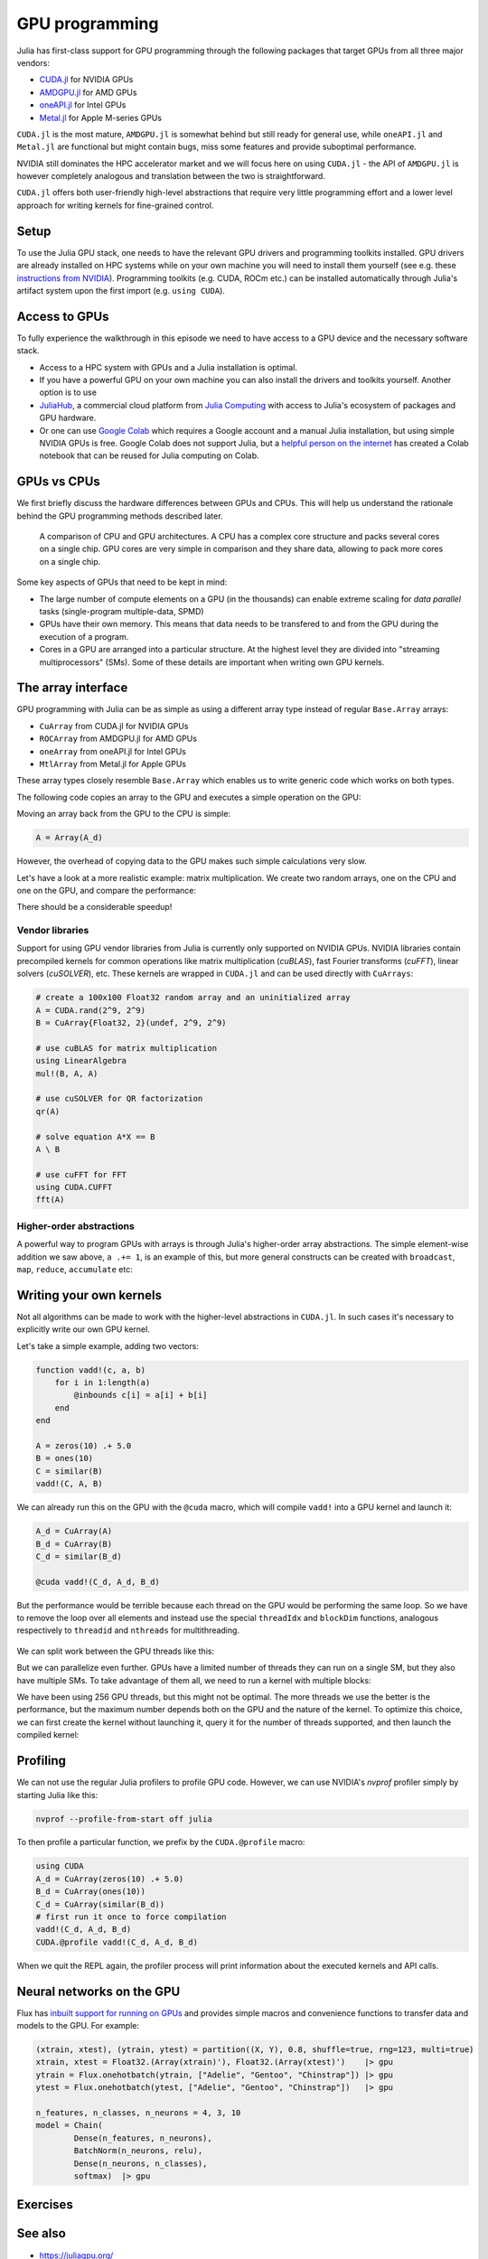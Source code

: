 GPU programming
===============

.. questions::

   - What are the high-level and low-level methods for GPU programming in Julia?
   - How do GPU Arrays work?
   - How are GPU kernels written?

.. instructor-note::

   - 30 min teaching
   - 40 min exercises


Julia has first-class support for GPU programming through the following 
packages that target GPUs from all three major vendors:

- `CUDA.jl <https://cuda.juliagpu.org/stable/>`_ for NVIDIA GPUs
- `AMDGPU.jl <https://amdgpu.juliagpu.org/stable/>`_ for AMD GPUs
- `oneAPI.jl <https://github.com/JuliaGPU/oneAPI.jl>`_ for Intel GPUs
- `Metal.jl <https://github.com/JuliaGPU/Metal.jl>`_ for Apple M-series GPUs

``CUDA.jl`` is the most mature, ``AMDGPU.jl`` is somewhat behind but still 
ready for general use, while ``oneAPI.jl`` and ``Metal.jl`` are functional but might 
contain bugs, miss some features and provide suboptimal performance.

NVIDIA still dominates the HPC accelerator market and we will focus here 
on using ``CUDA.jl`` - the API of ``AMDGPU.jl`` is however completely analogous
and translation between the two is straightforward.

``CUDA.jl`` offers both user-friendly high-level abstractions that require 
very little programming effort and a lower level approach for writing kernels 
for fine-grained control.

Setup
-----

.. tabs::

   .. group-tab:: NVIDIA

      Installing ``CUDA.jl``:

      .. code-block:: julia
      
         using Pkg
         Pkg.add("CUDA")

   .. group-tab:: AMD

      Installing ``AMDGPU.jl``:

      .. code-block:: julia
      
         using Pkg
         Pkg.add("AMDGPU")

   .. group-tab:: Intel

      Installing ``oneAPI.jl``:

      .. code-block:: julia
      
         using Pkg
         Pkg.add("oneAPI")

   .. group-tab:: Apple

      Installing ``Metal.jl``:

      .. code-block:: julia
      
         using Pkg
         Pkg.add("Metal")


To use the Julia GPU stack, one needs to have the relevant GPU drivers and 
programming toolkits installed. GPU drivers are already installed on HPC systems 
while on your own machine you will need to install them yourself (see e.g.  these 
`instructions from NVIDIA <https://www.nvidia.com/Download/index.aspx>`_). 
Programming toolkits (e.g. CUDA, ROCm etc.) can be installed automatically through 
Julia's artifact system upon the first import (e.g. ``using CUDA``).

Access to GPUs
--------------

To fully experience the walkthrough in this episode we need to have access 
to a GPU device and the necessary software stack. 

- Access to a HPC system with GPUs and a Julia installation is optimal. 
- If you have a powerful GPU on your own machine you can also install the drivers and toolkits yourself. Another option is to use 
- `JuliaHub <https://juliahub.com/lp/>`_, a commercial cloud platform from `Julia Computing <https://juliacomputing.com/>`_ 
  with access to Julia's ecosystem of packages and GPU hardware. 
- Or one can use `Google Colab <https://colab.research.google.com/>`_ which requires a Google 
  account and a manual Julia installation, but using simple NVIDIA GPUs is free.
  Google Colab does not support Julia, but a
  `helpful person on the internet <https://github.com/Dsantra92/Julia-on-Colab>`__ 
  has created a Colab notebook that can be reused for Julia computing on Colab.


GPUs vs CPUs
------------

We first briefly discuss the hardware differences between GPUs and CPUs. 
This will help us understand the rationale behind the GPU programming methods 
described later.

.. figure:: img/CPUAndGPU.png

   A comparison of CPU and GPU architectures. A CPU has a complex core 
   structure and packs several cores on a single chip. GPU cores are very simple 
   in comparison and they share data, allowing to pack more cores on a single chip. 
   
Some key aspects of GPUs that need to be kept in mind:

- The large number of compute elements on a GPU (in the thousands) can enable 
  extreme scaling for `data parallel` tasks (single-program multiple-data, SPMD)
- GPUs have their own memory. This means that data needs to be transfered to 
  and from the GPU during the execution of a program.
- Cores in a GPU are arranged into a particular structure. At the highest level 
  they are divided into "streaming multiprocessors" (SMs). Some of these details are 
  important when writing own GPU kernels.


The array interface
-------------------

GPU programming with Julia can be as simple as using a different array type 
instead of regular ``Base.Array`` arrays:

- ``CuArray`` from CUDA.jl for NVIDIA GPUs
- ``ROCArray`` from AMDGPU.jl for AMD GPUs
- ``oneArray`` from oneAPI.jl for Intel GPUs
- ``MtlArray`` from Metal.jl for Apple GPUs

These array types closely resemble ``Base.Array`` which enables 
us to write generic code which works on both types.

The following code copies an array to the GPU and executes a simple operation on 
the GPU:

.. tabs::

   .. group-tab:: NVIDIA

      .. code-block:: julia
      
         using CUDA

         A_d = CuArray([1,2,3,4])
         A_d .+= 1

   .. group-tab:: AMD

      .. code-block:: julia
      
         using AMDGPU
      
         A_d = ROCArray([1,2,3,4])
         A_d .+= 1

   .. group-tab:: Intel

      .. code-block:: julia
      
         using oneAPI
      
         A_d = oneArray([1,2,3,4])
         A_d .+= 1

   .. group-tab:: Apple

      .. code-block:: julia
      
         using Metal
      
         A_d = MtlArray([1,2,3,4])
         A_d .+= 1

Moving an array back from the GPU to the CPU is simple:

.. code-block:: julia
   
   A = Array(A_d)


However, the overhead of copying data to the GPU makes such simple calculations 
very slow.

Let's have a look at a more realistic example: matrix multiplication. We 
create two random arrays, one on the CPU and one on the GPU, and compare the 
performance:

.. tabs::

   .. group-tab:: NVIDIA

      .. code-block:: julia
      
         using BenchmarkTools
         using CUDA

         A = rand(2^9, 2^9)
         A_d = CuArray(A)

         @btime A * A
         @btime A_d * A_d

   .. group-tab:: AMD

      .. code-block:: julia
      
         using BenchmarkTools
         using AMDGPU
      
         A = rand(2^9, 2^9)
         A_d = ROCArray(A)
      
         @btime A * A
         @btime A_d * A_d

   .. group-tab:: Intel

      .. code-block:: julia
      
         using BenchmarkTools
         using oneAPI
      
         A = rand(2^9, 2^9)
         A_d = oneArray(A)
      
         @btime A * A
         @btime A_d * A_d

   .. group-tab:: Apple

      .. code-block:: julia
      
         using BenchmarkTools
         using Metal         
      
         A = rand(2^9, 2^9)
         A_d = MtlArray(A)
      
         @btime A * A
         @btime A_d * A_d


There should be a considerable speedup!

.. challenge:: Effect of array size
   
   Does the size of the array affect how much the performance improves?

   .. solution::

      For example, on an A100 NVIDIA GPU:

      .. code-block:: julia

         using CUDA
         using BenchmarkTools

         A = rand(2^9, 2^9)
         A_d = CuArray(A)
         @btime A * A
         #  1.702 ms (2 allocations: 2.00 MiB)  
         @btime A_d * A_d
         #  13.000 μs (29 allocations: 592 bytes)  
         #  130 times faster
      
         A = rand(2^10, 2^10)
         A_d = CuArray(A)
         @btime A * A
         #  10.179 ms (2 allocations: 8.00 MiB)
         @btime A_d * A_d
         #  9.620 μs (29 allocations: 592 bytes)  
         #  1,114 times faster

         A = rand(2^11, 2^11)
         A_d = CuArray(A)
         @btime A * A
         #    72.950 ms (2 allocations: 32.00 MiB)
         @btime A_d * A_d
         #    10.861 μs (29 allocations: 592 bytes)
         # 6,717 times faster

         A = rand(2^12, 2^12)
         A_d = CuArray(A)
         @btime A * A
         #  454.483 ms (2 allocations: 128.00 MiB)
         @btime A * A
         #  12.480 μs (29 allocations: 592 bytes)
         # 36,416 times faster

         A = rand(2^13, 2^13)
         A_d = CuArray(A)
         @btime A * A
         #  3.237 s (2 allocations: 512.00 MiB)
         @btime A * A
         #  15.000 μs (32 allocations: 640 bytes)
         # 216,000 times faster!


Vendor libraries
^^^^^^^^^^^^^^^^

Support for using GPU vendor libraries from Julia is currently only supported on 
NVIDIA GPUs.
NVIDIA libraries contain precompiled kernels for common 
operations like matrix multiplication (`cuBLAS`), fast Fourier transforms 
(`cuFFT`), linear solvers (`cuSOLVER`), etc. These kernels are wrapped
in ``CUDA.jl`` and can be used directly with ``CuArrays``:

.. code-block:: julia

   # create a 100x100 Float32 random array and an uninitialized array
   A = CUDA.rand(2^9, 2^9)
   B = CuArray{Float32, 2}(undef, 2^9, 2^9)

   # use cuBLAS for matrix multiplication
   using LinearAlgebra
   mul!(B, A, A)

   # use cuSOLVER for QR factorization
   qr(A)

   # solve equation A*X == B
   A \ B

   # use cuFFT for FFT
   using CUDA.CUFFT
   fft(A)

.. challenge:: Convert from Base.Array or use GPU methods?

   What is the difference between creating a random array in the following two ways? 

   .. tabs:: 

      .. tab:: Converting from ``Base.Array``

         .. code-block:: julia
         
            A = rand(2^9, 2^9)
            A_d = CuArray(A)

      .. tab:: :meth:`rand` method from CUDA.jl

         .. code-block:: julia

            A_d = CUDA.rand(2^9, 2^9)

   .. solution:: 

      .. code-block:: julia

         A = rand(2^9, 2^9)
         A_d = CuArray(A)
         typeof(A_d)
         # CuArray{Float64, 2, CUDA.Mem.DeviceBuffer}

         B_d = CUDA.rand(2^9, 2^9)
         typeof(B_d)
         # CuArray{Float32, 2, CUDA.Mem.DeviceBuffer}

      The :meth:`rand` method defined in CUDA.jl creates 32-bit floating point numbers while 
      converting from a 64-bit float Base.Array to a CuArray retains it as Float64!

      GPUs normally perform significantly better for 32-bit floats.


Higher-order abstractions
^^^^^^^^^^^^^^^^^^^^^^^^^

A powerful way to program GPUs with arrays is through Julia's higher-order array 
abstractions. The simple element-wise addition we saw above, ``a .+= 1``, is 
an example of this, but more general constructs can be created with 
``broadcast``, ``map``, ``reduce``, ``accumulate`` etc:

.. tabs:: 

   .. tab:: broadcast

      .. code-block:: julia

         broadcast(A) do x
             x += 1
         end

   .. tab:: map

      .. code-block:: julia

         map(A) do x
             x + 1
         end

   .. tab:: reduce

      .. code-block:: julia

         reduce(+, A)

   .. tab:: accumulate

      .. code-block:: julia

         accumulate(+, A)

.. challenge:: Port :meth:`sqrt_sum` to GPU

   Try to GPU-port the ``sqrt_sum`` function we saw in an earlier 
   episode:

   .. code-block:: julia

      function sqrt_sum(A)
          s = zero(eltype(A))
          for i in eachindex(A)
              @inbounds s += sqrt(A[i])
          end
          return s
      end

   Use higher-order array abstractions to compute the sqrt-sum operation on a GPU!

   Hint: You can do it on a single line...

   .. solution::

      First the square root should be taken of each element of the array, 
      which we can do with ``map(sqrt,A)``. Next we perform a reduction with the ``+``
      operator. Combining these steps:
      
      .. code-block:: julia
      
         A = CuArray([1 2 3; 4 5 6; 7 8 9])
      
         reduce(+, map(sqrt,A))
      
      GPU porting complete!


Writing your own kernels
------------------------

Not all algorithms can be made to work with the higher-level abstractions 
in ``CUDA.jl``. In such cases it's necessary to explicitly write our own GPU kernel.

Let's take a simple example, adding two vectors:

.. code-block:: julia

   function vadd!(c, a, b)
       for i in 1:length(a)
           @inbounds c[i] = a[i] + b[i]
       end
   end

   A = zeros(10) .+ 5.0
   B = ones(10)
   C = similar(B)
   vadd!(C, A, B)

We can already run this on the GPU with the ``@cuda`` macro, which 
will compile ``vadd!`` into a GPU kernel and launch it:

.. code-block:: julia

   A_d = CuArray(A)
   B_d = CuArray(B)
   C_d = similar(B_d)

   @cuda vadd!(C_d, A_d, B_d)

But the performance would be terrible because each thread on the GPU 
would be performing the same loop. So we have to remove the loop over all 
elements and instead use the special ``threadIdx`` and ``blockDim`` functions,  
analogous respectively to ``threadid`` and ``nthreads`` for multithreading.

.. figure:: img/MappingBlocksToSMs.png
   :align: center

We can split work between the GPU threads like this:   

.. tabs:: 

   .. group-tab:: NVIDIA

      .. code-block:: julia
      
         function vadd!(c, a, b)
             index = threadIdx().x   # linear indexing, so only use `x`
             @inbounds c[i] = a[i] + b[i]
             return
         end

         @cuda threads=length(A_d) vadd!(C_d, A_d, B_d)

   .. group-tab:: AMD

      .. code-block:: julia
      
         function vadd!(c, a, b)
             i = workitemIdx().x
             @inbounds c[i] = a[i] + b[i]
             return
         end
      
         @roc groupsize=length(A_d) vadd!(C_d, A_d, B_d)   

   .. group-tab:: Intel

      .. code-block:: julia
      
         function vadd!(c, a, b)
             i = get_global_id()
             @inbounds c[i] = a[i] + b[i]
             return
         end
      
         @oneapi items=length(A_d) vadd!(C_d, A_d, B_d)         

   .. group-tab:: Apple

      .. code-block:: julia
      
         function vadd!(c, a, b)
             i = thread_position_in_grid_1d()
             @inbounds c[i] = a[i] + b[i]
             return
         end
      
         @metal threads=length(A_d) vadd(C_d, A_d, B_d)

But we can parallelize even further. GPUs have a limited number of threads they 
can run on a single SM, but they also have multiple SMs. 
To take advantage of them all, we need to run a kernel with multiple blocks: 

.. tabs::

   .. group-tab:: NVIDIA

      .. code-block:: julia
      
         function vadd!(c, a, b)
             i = threadIdx().x + (blockIdx().x - 1) * blockDim().x        
             if i <= length(a)
                 @inbounds c[i] = a[i] + b[i]
             end
             return
         end

         # smallest integer larger than or equal to length(A_d)/threads
         numblocks = cld(length(A_d), 256)

         # run using 256 threads
         @cuda threads=size(A_d) blocks=numblocks vadd!(C_d, A_d, B_d)

   .. group-tab:: AMD

      .. code-block:: julia
      
         # WARNING: this is still untested on AMD GPUs
         function vadd!(c, a, b)
             i = workitemIdx().x + (workgroupIdx().x - 1) * workgroupDim().x * 
             if i <= length(a)
                 @inbounds c[i] = a[i] + b[i]
             end
             return
         end
      
         # smallest integer larger than or equal to length(A_d)/threads
         numblocks = cld(length(A_d), 256)
      
         # run using 256 threads
         @roc groupsize=256 blocks=numblocks vadd!(C_d, A_d, B_d)

   .. group-tab:: Intel

      WRITEME

   .. group-tab:: Apple

      .. code-block:: julia
      
         # WARNING: this is still untested on Apple GPUs
         function vadd!(c, a, b)
             i = thread_position_in_grid_1d()
             if i <= length(a)
                 @inbounds c[i] = a[i] + b[i]
             end
             return
         end
      
         # smallest integer larger than or equal to length(A_d)/threads
         numblocks = cld(length(A_d), 256)
      
         # run using 256 threads
         @metal threads=256 grid=numblocks vadd!(C_d, A_d, B_d)                  

We have been using 256 GPU threads, but this might not be optimal. The more 
threads we use the better is the performance, but the maximum number depends 
both on the GPU and the nature of the kernel. To optimize this choice, we can 
first create the kernel without launching it, query it for the number of threads 
supported, and then launch the compiled kernel:

.. tabs:: 

   .. group-tab:: NVIDIA 

      .. code-block:: julia
      
         # compile kernel
         kernel = @cuda launch=false vadd!(C_d, A_d, B_d)
         # extract configuration via occupancy API
         config = launch_configuration(kernel.fun)
         # number of threads should not exceed size of array
         threads = min(length(A), config.threads)
         # smallest integer larger than or equal to length(A)/threads
         blocks = cld(length(A), threads)

         # launch kernel with specific configuration
         kernel(C_d, A_d, B_d; threads, blocks)

   .. group-tab:: AMD 

      WRITEME

   .. group-tab:: Intel

      WRITEME

   .. group-tab:: Apple

      WRITEME

.. challenge:: Compare broadcasting to kernel

   Consider the vector addition function from above:

   .. code-block:: julia

      function vadd!(c, a, b)
          for i in 1:length(a)
              @inbounds c[i] = a[i] + b[i]
          end
      end

   - Write a kernel (or use the one shown above) and benchmark it with a moderately large vector.
   - Then benchmark a broadcasted version of the vector addition. How does it compare to the kernel?



Profiling
---------

We can not use the regular Julia profilers to profile GPU code. However, 
we can use NVIDIA's `nvprof` profiler simply by starting Julia like this:

.. code-block:: bash

   nvprof --profile-from-start off julia

To then profile a particular function, we prefix by the ``CUDA.@profile`` macro:

.. code-block:: julia

   using CUDA
   A_d = CuArray(zeros(10) .+ 5.0)
   B_d = CuArray(ones(10))
   C_d = CuArray(similar(B_d))
   # first run it once to force compilation
   vadd!(C_d, A_d, B_d)  
   CUDA.@profile vadd!(C_d, A_d, B_d)

When we quit the REPL again, the profiler process will print information about 
the executed kernels and API calls.


Neural networks on the GPU
--------------------------

Flux has `inbuilt support for running on GPUs 
<https://fluxml.ai/Flux.jl/stable/gpu/>`__ and 
provides simple macros and convenience functions 
to transfer data and models to the GPU.
For example:

.. code-block:: julia

   (xtrain, xtest), (ytrain, ytest) = partition((X, Y), 0.8, shuffle=true, rng=123, multi=true)
   xtrain, xtest = Float32.(Array(xtrain)'), Float32.(Array(xtest)')    |> gpu
   ytrain = Flux.onehotbatch(ytrain, ["Adelie", "Gentoo", "Chinstrap"]) |> gpu
   ytest = Flux.onehotbatch(ytest, ["Adelie", "Gentoo", "Chinstrap"])   |> gpu
      
   n_features, n_classes, n_neurons = 4, 3, 10
   model = Chain(
           Dense(n_features, n_neurons),
           BatchNorm(n_neurons, relu),
           Dense(n_neurons, n_classes),
           softmax)  |> gpu






Exercises
---------

.. challenge:: Does LinearAlgebra provide acceleration?

   Compare how long it takes to run a normal matrix multiplication and using the :meth:`mul!`
   method from LinearAlgebra. Is there a speedup from using :meth:`mul!`? 

   .. solution:: 

      .. code-block:: julia

         using CUDA, BenchmarkTools, LinearAlgebra

         A = CUDA.rand(2^5, 2^5)
         B = similar(A)
         @btime A*A;
         #  8.803 μs (16 allocations: 384 bytes)  
         @btime mul!(B, A, A);
         #  7.282 μs (12 allocations: 224 bytes)

         A = CUDA.rand(2^12, 2^12)
         B = similar(A)
         @btime A*A;
         #  12.760 μs (28 allocations: 576 bytes)
         @btime mul!(B, A, A)
         #  11.020 μs (24 allocations: 416 bytes)

      :meth:`LinearAlgebra.mul!` is around 15-20% faster!



.. exercise:: Port Laplace function to GPU

   Write a kernel for the ``lap2d!`` function!

   Start with the regular version with ``@inbounds`` added:

   .. code-block:: julia

      function lap2d!(u, unew)
          M, N = size(u)
          for j in 2:N-1
              for i in 2:M-1
                  @inbounds unew[i,j] = 0.25 * (u[i+1,j] + u[i-1,j] + u[i,j+1] + u[i,j-1])
              end 
          end
      end

   Now start implementing a GPU kernel version.

   1. The kernel function needs to end with ``return`` or ``return nothing``.

   2. The arrays are two-dimensional, so you will need both the ``.x`` and ``.y`` 
      parts of ``threadIdx()``, ``blockDim()`` and ``blockIdx()``.

      - Does it matter how you match the ``x`` and ``y`` dimensions of the 
        threads and blocks to the dimensions of the data (i.e. rows and columns)? 

   3. You also need to specify tuples 
      for the number of threads and blocks in the ``x`` and ``y`` dimensions, 
      e.g. ``threads = (32, 32)`` and similarly for ``blocks`` (using ``cld``).

      - Note the hardware limitations: the product of x and y threads cannot 
        exceed it.

   4. For debugging, you can print from inside a kernel using ``@cuprintln`` 
      (e.g. to print thread numbers). It will only print during the first 
      execution - redefine the function again to print again.
      If you get warnings or errors relating to types, you can use the code 
      introspection macro ``@device_code_warntype`` to see the types inferred 
      by the compiler.

   5. Check correctness of your results! To test that the CPU and GPU versions 
      give (approximately) the same results, for example:

      .. code-block:: julia

         M = 4096
         N = 4096
         u = zeros(M, N);
         # set boundary conditions
         u[1,:] = u[end,:] = u[:,1] = u[:,end] .= 10.0;
         unew = copy(u);

         # copy to GPU and convert to Float32
         u_d, unew_d = CuArray(cu(u)), CuArray(cu(unew))

         for i in 1:1000
             lap2d!(u, unew)
             u = copy(unew)
         end

         for i in 1:1000
             @cuda threads=(nthreads, nthreads) blocks=(numblocks, numblocks) lap2d!(u_d, unew_d)
             u_d = copy(unew_d)
         end

         all(u .≈ Array(u_d))
   
   6. Perform some benchmarking of the CPU and GPU methods of the 
      function for arrays of various sizes and with different choices 
      of ``nthreads``. You will need to prefix the 
      kernel execution with the ``CUDA.@sync`` macro 
      to let the CPU wait for the GPU kernel to finish (otherwise you 
      would be measuring the time it takes to only launch the kernel):

   .. solution:: 

      This is one possible GPU kernel version of ``lap2d!``:

      .. code-block:: julia

         function lap2d!(u::CuArray, unew::CuArray)
             M, N = size(u)
             i = (blockIdx().x - 1) * blockDim().x + threadIdx().x
             j = (blockIdx().y - 1) * blockDim().y + threadIdx().y
             #@cuprintln("threads $i $j") #only for debugging!
             if i > 1 && j > 1 && i < M && j < N
                 @inbounds unew[i,j] = 0.25 * (u[i+1,j] + u[i-1,j] + u[i,j+1] + u[i,j-1])
             end
             return nothing
         end

      To test it:

      .. code-block:: julia

         # set number of threads and blocks
         nthreads = 16
         numblocks = cld(nx, nthreads)

         for i in 1:1000
            # call cpu and gpu versions
            lap2d!(u, unew)
            u = copy(unew)

            @cuda threads=(nthreads, nthreads) blocks=(numblocks, numblocks) lap2d!(u_d, unew_d)
            u_d = copy(unew_d)
         end

         # element-wise comparison
         all(u .≈ Array(u_d))

      To benchmark:

      .. code-block:: julia

         using BenchmarkTools
         @btime lap2d!(u, unew)
         @btime CUDA.@sync @cuda threads=(nthreads, nthreads) blocks=(numblocks, numblocks) lap2d!(u_d, unew_d)


.. exercise:: Port a neural network to the GPU

   Take the neural network model that you trained in the  
   :ref:`Deep learning exercise <DLexercise>` and GPU-port it!

   Additional reading material that might help:

   - https://fluxml.ai/Flux.jl/stable/gpu/
   - https://fluxml.ai/tutorials/2020/09/15/deep-learning-flux.html

See also
--------

- https://juliagpu.org/
- https://cuda.juliagpu.org/stable/
- https://github.com/maleadt/juliacon21-gpu_workshop
- https://fluxml.ai/tutorials/2020/09/15/deep-learning-flux.html
